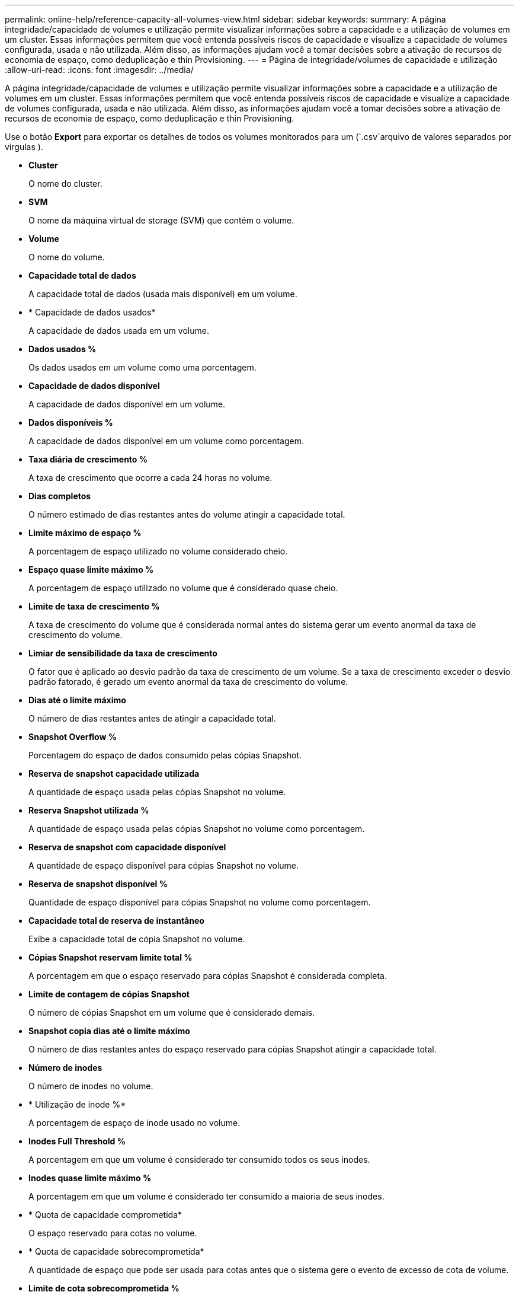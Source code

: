 ---
permalink: online-help/reference-capacity-all-volumes-view.html 
sidebar: sidebar 
keywords:  
summary: A página integridade/capacidade de volumes e utilização permite visualizar informações sobre a capacidade e a utilização de volumes em um cluster. Essas informações permitem que você entenda possíveis riscos de capacidade e visualize a capacidade de volumes configurada, usada e não utilizada. Além disso, as informações ajudam você a tomar decisões sobre a ativação de recursos de economia de espaço, como deduplicação e thin Provisioning. 
---
= Página de integridade/volumes de capacidade e utilização
:allow-uri-read: 
:icons: font
:imagesdir: ../media/


[role="lead"]
A página integridade/capacidade de volumes e utilização permite visualizar informações sobre a capacidade e a utilização de volumes em um cluster. Essas informações permitem que você entenda possíveis riscos de capacidade e visualize a capacidade de volumes configurada, usada e não utilizada. Além disso, as informações ajudam você a tomar decisões sobre a ativação de recursos de economia de espaço, como deduplicação e thin Provisioning.

Use o botão *Export* para exportar os detalhes de todos os volumes monitorados para um (`.csv`arquivo de valores separados por vírgulas ).

* *Cluster*
+
O nome do cluster.

* *SVM*
+
O nome da máquina virtual de storage (SVM) que contém o volume.

* *Volume*
+
O nome do volume.

* *Capacidade total de dados*
+
A capacidade total de dados (usada mais disponível) em um volume.

* * Capacidade de dados usados*
+
A capacidade de dados usada em um volume.

* *Dados usados %*
+
Os dados usados em um volume como uma porcentagem.

* *Capacidade de dados disponível*
+
A capacidade de dados disponível em um volume.

* *Dados disponíveis %*
+
A capacidade de dados disponível em um volume como porcentagem.

* *Taxa diária de crescimento %*
+
A taxa de crescimento que ocorre a cada 24 horas no volume.

* *Dias completos*
+
O número estimado de dias restantes antes do volume atingir a capacidade total.

* *Limite máximo de espaço %*
+
A porcentagem de espaço utilizado no volume considerado cheio.

* *Espaço quase limite máximo %*
+
A porcentagem de espaço utilizado no volume que é considerado quase cheio.

* *Limite de taxa de crescimento %*
+
A taxa de crescimento do volume que é considerada normal antes do sistema gerar um evento anormal da taxa de crescimento do volume.

* *Limiar de sensibilidade da taxa de crescimento*
+
O fator que é aplicado ao desvio padrão da taxa de crescimento de um volume. Se a taxa de crescimento exceder o desvio padrão fatorado, é gerado um evento anormal da taxa de crescimento do volume.

* *Dias até o limite máximo*
+
O número de dias restantes antes de atingir a capacidade total.

* *Snapshot Overflow %*
+
Porcentagem do espaço de dados consumido pelas cópias Snapshot.

* *Reserva de snapshot capacidade utilizada*
+
A quantidade de espaço usada pelas cópias Snapshot no volume.

* *Reserva Snapshot utilizada %*
+
A quantidade de espaço usada pelas cópias Snapshot no volume como porcentagem.

* *Reserva de snapshot com capacidade disponível*
+
A quantidade de espaço disponível para cópias Snapshot no volume.

* *Reserva de snapshot disponível %*
+
Quantidade de espaço disponível para cópias Snapshot no volume como porcentagem.

* *Capacidade total de reserva de instantâneo*
+
Exibe a capacidade total de cópia Snapshot no volume.

* *Cópias Snapshot reservam limite total %*
+
A porcentagem em que o espaço reservado para cópias Snapshot é considerada completa.

* *Limite de contagem de cópias Snapshot*
+
O número de cópias Snapshot em um volume que é considerado demais.

* *Snapshot copia dias até o limite máximo*
+
O número de dias restantes antes do espaço reservado para cópias Snapshot atingir a capacidade total.

* *Número de inodes*
+
O número de inodes no volume.

* * Utilização de inode %*
+
A porcentagem de espaço de inode usado no volume.

* *Inodes Full Threshold %*
+
A porcentagem em que um volume é considerado ter consumido todos os seus inodes.

* *Inodes quase limite máximo %*
+
A porcentagem em que um volume é considerado ter consumido a maioria de seus inodes.

* * Quota de capacidade comprometida*
+
O espaço reservado para cotas no volume.

* * Quota de capacidade sobrecomprometida*
+
A quantidade de espaço que pode ser usada para cotas antes que o sistema gere o evento de excesso de cota de volume.

* *Limite de cota sobrecomprometida %*
+
A percentagem em que o espaço utilizado para as quotas sobre o volume é considerado sobrecomprometido.

* *Quota quase sobrecomprometida Threshold %*
+
A percentagem em que o espaço utilizado para as quotas sobre o volume é considerado quase exagerado.

* *Snapshot Autodelete*
+
Se a exclusão automática de cópias Snapshot está ativada ou desativada.

* *Desduplicação*
+
Se a deduplicação está ativada ou desativada para o volume.

* *Economia de espaço de deduplicação*
+
A quantidade de espaço economizada em um volume com o uso de deduplicação.

* *Compressão*
+
Se a compressão está ativada ou desativada para o volume.

* *Economia de espaço de compressão*
+
A quantidade de espaço economizada em um volume usando compressão.

* *Política de Cache*
+
A política de armazenamento em cache associada ao volume selecionado.

+
A política fornece informações sobre como o armazenamento em cache do Flash Pool ocorre para o volume. Consulte a página de inventário de integridade/volumes para obter mais informações sobre políticas de armazenamento em cache.

* *Prioridade de retenção de cache*
+
A prioridade usada para reter pools em cache.

* *Thin Provisioning*
+
Se a garantia de espaço está definida para o volume selecionado. Os valores válidos são Sim e não

* *Autowore*
+
Se o volume cresce automaticamente em tamanho quando está fora do espaço.

* *Garantia de espaço*
+
A opção de garantia de armazenamento associada ao volume.

* *Função de proteção*
+
A função de proteção definida para o volume.

* *Estado*
+
O estado do volume que está a ser exportado.

* *Tipo SnapLock*
+
Se o volume é um volume SnapLock ou não SnapLock.

* *Data de expiração do SnapLock*
+
A data de expiração do SnapLock.

* *Política de disposição em camadas*
+
A política de disposição em camadas definida para o volume. Válido somente quando implantado em agregados habilitados para FabricPool.


